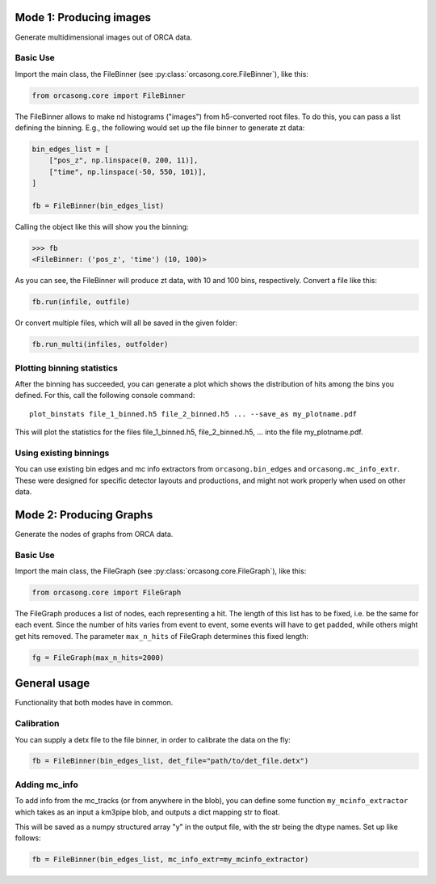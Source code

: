 .. _orcasong_page:

Mode 1: Producing images
========================

Generate multidimensional images out of ORCA data.

.. image:: imgs/orcasong_function.PNG
   :height: 400px

Basic Use
---------

Import the main class, the FileBinner (see
:py:class:`orcasong.core.FileBinner`),
like this:

.. code-block:: python

    from orcasong.core import FileBinner

The FileBinner allows to make nd histograms ("images") from h5-converted root files.
To do this, you can pass a list defining the binning. E.g., the following would
set up the file binner to generate zt data:

.. code-block:: python

    bin_edges_list = [
        ["pos_z", np.linspace(0, 200, 11)],
        ["time", np.linspace(-50, 550, 101)],
    ]

    fb = FileBinner(bin_edges_list)

Calling the object like this will show you the binning:

.. code-block:: python

    >>> fb
    <FileBinner: ('pos_z', 'time') (10, 100)>

As you can see, the FileBinner will produce zt data, with 10 and 100 bins,
respectively.
Convert a file like this:

.. code-block:: python

    fb.run(infile, outfile)

Or convert multiple files, which will all be saved in the given folder:

.. code-block:: python

    fb.run_multi(infiles, outfolder)


Plotting binning statistics
---------------------------

After the binning has succeeded, you can generate a plot which shows the
distribution of hits among the bins you defined. For this, call the following
console command::

    plot_binstats file_1_binned.h5 file_2_binned.h5 ... --save_as my_plotname.pdf

This will plot the statistics for the files file_1_binned.h5, file_2_binned.h5, ...
into the file my_plotname.pdf.

Using existing binnings
-----------------------

You can use existing bin edges and mc info extractors from ``orcasong.bin_edges``
and ``orcasong.mc_info_extr``. These were designed for specific detector layouts
and productions, and might not work properly when used on other data.


Mode 2: Producing Graphs
========================

Generate the nodes of graphs from ORCA data.

Basic Use
---------

Import the main class, the FileGraph (see
:py:class:`orcasong.core.FileGraph`),
like this:

.. code-block:: python

    from orcasong.core import FileGraph

The FileGraph produces a list of nodes, each representing a hit.
The length of this list has to be fixed, i.e. be the same for each event.
Since the number of hits varies from event to event, some events will have to get
padded, while others might get hits removed. The parameter ``max_n_hits``
of FileGraph determines this fixed length:

.. code-block:: python

    fg = FileGraph(max_n_hits=2000)


General usage
=============

Functionality that both modes have in common.

Calibration
-----------

You can supply a detx file to the file binner, in order to
calibrate the data on the fly:

.. code-block:: python

    fb = FileBinner(bin_edges_list, det_file="path/to/det_file.detx")


Adding mc_info
--------------

To add info from the mc_tracks (or from anywhere in the blob), you can define some
function ``my_mcinfo_extractor`` which takes as an input a km3pipe blob,
and outputs a dict mapping str to float.

This will be saved as a numpy structured array "y" in the output file, with
the str being the dtype names. Set up like follows:

.. code-block:: python

    fb = FileBinner(bin_edges_list, mc_info_extr=my_mcinfo_extractor)

